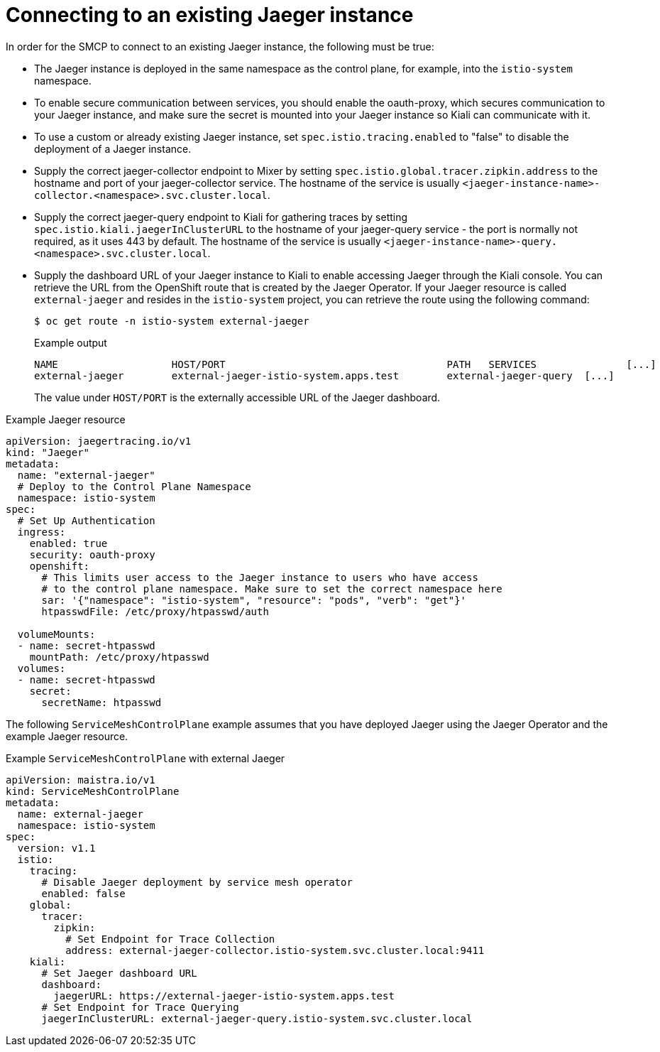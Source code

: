 // Module included in the following assemblies:
//
// * service_mesh/v1x/ossm-custom-resources.adoc

[id="ossm-configuring-jaeger-existing-v1x_{context}"]
= Connecting to an existing Jaeger instance

[role="_abstract"]
In order for the SMCP to connect to an existing Jaeger instance, the following must be true:

* The Jaeger instance is deployed in the same namespace as the control plane, for example, into the `istio-system` namespace.

* To enable secure communication between services, you should enable the oauth-proxy, which secures communication to your Jaeger instance, and make sure the secret is mounted into your Jaeger instance so Kiali can communicate with it.

* To use a custom or already existing Jaeger instance, set `spec.istio.tracing.enabled` to "false" to disable the deployment of a Jaeger instance.

* Supply the correct jaeger-collector endpoint to Mixer by setting `spec.istio.global.tracer.zipkin.address` to the hostname and port of your jaeger-collector service. The hostname of the service is usually `<jaeger-instance-name>-collector.<namespace>.svc.cluster.local`.

* Supply the correct jaeger-query endpoint to Kiali for gathering traces by setting `spec.istio.kiali.jaegerInClusterURL` to the hostname of your jaeger-query service - the port is normally not required, as it uses 443 by default. The hostname of the service is usually  `<jaeger-instance-name>-query.<namespace>.svc.cluster.local`.

* Supply the dashboard URL of your Jaeger instance to Kiali to enable accessing Jaeger through the Kiali console. You can retrieve the URL from the OpenShift route that is created by the Jaeger Operator. If your Jaeger resource is called `external-jaeger` and resides in the `istio-system` project, you can retrieve the route using the following command:
+
[source,terminal]
----
$ oc get route -n istio-system external-jaeger
----
+
.Example output
[source,terminal]
----
NAME                   HOST/PORT                                     PATH   SERVICES               [...]
external-jaeger        external-jaeger-istio-system.apps.test        external-jaeger-query  [...]
----
+
The value under `HOST/PORT` is the externally accessible URL of the Jaeger dashboard.


.Example Jaeger resource
[source,yaml]
----
apiVersion: jaegertracing.io/v1
kind: "Jaeger"
metadata:
  name: "external-jaeger"
  # Deploy to the Control Plane Namespace
  namespace: istio-system
spec:
  # Set Up Authentication
  ingress:
    enabled: true
    security: oauth-proxy
    openshift:
      # This limits user access to the Jaeger instance to users who have access
      # to the control plane namespace. Make sure to set the correct namespace here
      sar: '{"namespace": "istio-system", "resource": "pods", "verb": "get"}'
      htpasswdFile: /etc/proxy/htpasswd/auth

  volumeMounts:
  - name: secret-htpasswd
    mountPath: /etc/proxy/htpasswd
  volumes:
  - name: secret-htpasswd
    secret:
      secretName: htpasswd

----

The following `ServiceMeshControlPlane` example assumes that you have deployed Jaeger using the Jaeger Operator and the example Jaeger resource.

.Example `ServiceMeshControlPlane` with external Jaeger
[source,yaml]
----
apiVersion: maistra.io/v1
kind: ServiceMeshControlPlane
metadata:
  name: external-jaeger
  namespace: istio-system
spec:
  version: v1.1
  istio:
    tracing:
      # Disable Jaeger deployment by service mesh operator
      enabled: false
    global:
      tracer:
        zipkin:
          # Set Endpoint for Trace Collection
          address: external-jaeger-collector.istio-system.svc.cluster.local:9411
    kiali:
      # Set Jaeger dashboard URL
      dashboard:
        jaegerURL: https://external-jaeger-istio-system.apps.test
      # Set Endpoint for Trace Querying
      jaegerInClusterURL: external-jaeger-query.istio-system.svc.cluster.local
----
